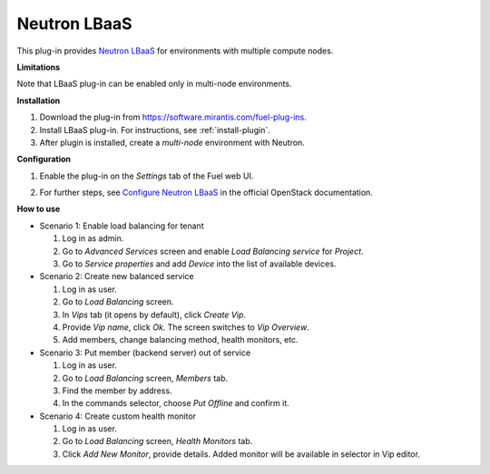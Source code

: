 .. _plugin-lbaas:

Neutron LBaaS
+++++++++++++

This plug-in provides `Neutron LBaaS <https://wiki.openstack.org/wiki/Neutron/LBaaS/
PluginDrivers>`_ for environments with multiple compute nodes.

**Limitations**

Note that LBaaS plug-in can be enabled
only in multi-node environments.

**Installation**

#. Download the plug-in from `<https://software.mirantis.com/fuel-plug-ins>`_.

#. Install LBaaS plug-in. For instructions, see :ref:`install-plugin`.

#. After plugin is installed, create a *multi-node*
   environment with Neutron.

**Configuration**

#. Enable the plug-in on the *Settings* tab of the Fuel web UI.

   .. image:: /_images/fuel_plugin_lbaas_configuration.png

#. For further steps, see
   `Configure Neutron LBaaS <https://wiki.openstack.org/wiki/Neutron/LBaaS/UI>`_ in the official OpenStack documentation.

**How to use**

* Scenario 1: Enable load balancing for tenant

  #. Log in as admin.

  #. Go to *Advanced Services* screen and enable *Load Balancing service* for *Project*.

  #. Go to *Service properties* and add *Device* into the list of available devices.

* Scenario 2: Create new balanced service

  #. Log in as user.

  #. Go to *Load Balancing* screen.

  #. In *Vips* tab (it opens by default), click *Create Vip*.

  #. Provide *Vip name*, click *Ok*. The screen switches to *Vip Overview*.

  #. Add members, change balancing method, health monitors, etc.

* Scenario 3: Put member (backend server) out of service

  #. Log in as user.

  #. Go to *Load Balancing* screen, *Members* tab.

  #. Find the member by address.

  #. In the commands selector, choose *Put Offline* and confirm it.

* Scenario 4: Create custom health monitor

  #. Log in as user.

  #. Go to *Load Balancing* screen, *Health Monitors* tab.

  #. Click *Add New Monitor*, provide details.
     Added monitor will be available in selector in Vip editor.

